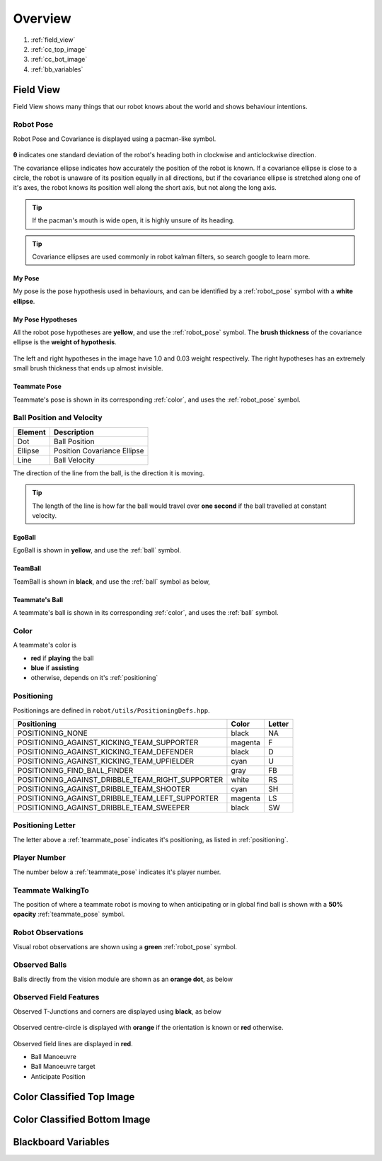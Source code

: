 ########
Overview
########

.. figure:: /draw.io/overview_tab.png


#. :ref:`field_view`
#. :ref:`cc_top_image`
#. :ref:`cc_bot_image`
#. :ref:`bb_variables`

.. _field_view:

**********
Field View
**********

Field View shows many things that our robot knows about the world and shows behaviour intentions.

.. _robot_pose:

Robot Pose
##########

Robot Pose and Covariance is displayed using a pacman-like symbol.

.. figure:: /images/pose.png

**θ** indicates one standard deviation of the robot's heading both in clockwise and anticlockwise direction.

The covariance ellipse indicates how accurately the position of the robot is known.
If a covariance ellipse is close to a circle, the robot is unaware of its position equally in all directions, but if
the covariance ellipse is stretched along one of it's axes, the robot knows its position well along the short axis, but not along the long axis.

.. tip::
    If the pacman's mouth is wide open, it is highly unsure of its heading.

.. tip::
    Covariance ellipses are used commonly in robot kalman filters, so search google to learn more.

My Pose
*******

My pose is the pose hypothesis used in behaviours, and can be identified by a :ref:`robot_pose` symbol with a **white ellipse**.

.. figure:: /images/my_pose.png

My Pose Hypotheses
******************

All the robot pose hypotheses are **yellow**, and use the :ref:`robot_pose` symbol.
The **brush thickness** of the covariance ellipse is the **weight of hypothesis**.

.. figure:: /images/hypotheses.png

The left and right hypotheses in the image have 1.0 and 0.03 weight respectively.
The right hypotheses has an extremely small brush thickness that ends up almost invisible.


.. _teammate_pose:

Teammate Pose
*************

Teammate's pose is shown in its corresponding :ref:`color`, and uses the :ref:`robot_pose` symbol.

.. _ball:

Ball Position and Velocity
##########################

======= ===========================
Element Description
======= ===========================
Dot     Ball Position
------- ---------------------------
Ellipse Position Covariance Ellipse
------- ---------------------------
Line    Ball Velocity
======= ===========================

The direction of the line from the ball, is the direction it is moving.

.. tip::

    The length of the line is how far the ball would travel over **one second** if the ball travelled at constant
    velocity.

EgoBall
*******

EgoBall is shown in **yellow**, and use the :ref:`ball` symbol.

.. figure:: /images/egoball.png

TeamBall
********

TeamBall is shown in **black**, and use the :ref:`ball` symbol as below,

.. figure:: /images/teamball.png

Teammate's Ball
***************

A teammate's ball is shown in its corresponding :ref:`color`, and uses the :ref:`ball` symbol.

.. _color:

Color
#####

A teammate's color is

* **red** if **playing** the ball
* **blue** if **assisting**
* otherwise, depends on it's :ref:`positioning`

.. _positioning:

Positioning
###########

Positionings are defined in ``robot/utils/PositioningDefs.hpp``.

================================================ ======= ======
Positioning                                      Color   Letter
================================================ ======= ======
POSITIONING_NONE                                 black   NA
POSITIONING_AGAINST_KICKING_TEAM_SUPPORTER       magenta F
POSITIONING_AGAINST_KICKING_TEAM_DEFENDER        black   D
POSITIONING_AGAINST_KICKING_TEAM_UPFIELDER       cyan    U
POSITIONING_FIND_BALL_FINDER                     gray    FB
POSITIONING_AGAINST_DRIBBLE_TEAM_RIGHT_SUPPORTER white   RS
POSITIONING_AGAINST_DRIBBLE_TEAM_SHOOTER         cyan    SH
POSITIONING_AGAINST_DRIBBLE_TEAM_LEFT_SUPPORTER  magenta LS
POSITIONING_AGAINST_DRIBBLE_TEAM_SWEEPER         black   SW
================================================ ======= ======

Positioning Letter
##################

The letter above a :ref:`teammate_pose` indicates it's positioning, as listed in :ref:`positioning`.

Player Number
#############

The number below a :ref:`teammate_pose` indicates it's player number.

Teammate WalkingTo
##################

The position of where a teammate robot is moving to when anticipating or in global find ball
is shown with a **50% opacity** :ref:`teammate_pose` symbol.


Robot Observations
##################

Visual robot observations are shown using a **green** :ref:`robot_pose` symbol.

.. figure:: /images/obstacle.png

Observed Balls
##############

Balls directly from the vision module are shown as an **orange dot**, as below

.. figure:: /images/ball_obs.png

Observed Field Features
#######################

Observed T-Junctions and corners are displayed using **black**, as below

.. figure:: /images/ff_obs.png

Observed centre-circle is displayed with **orange** if the orientation is known or **red** otherwise.

.. figure:: /images/cc_obs.png

Observed field lines are displayed in **red**.

* Ball Manoeuvre
* Ball Manoeuvre target
* Anticipate Position


.. _cc_top_image:

**************************
Color Classified Top Image
**************************

.. _cc_bot_image:

*****************************
Color Classified Bottom Image
*****************************

.. _bb_variables:

********************
Blackboard Variables
********************
